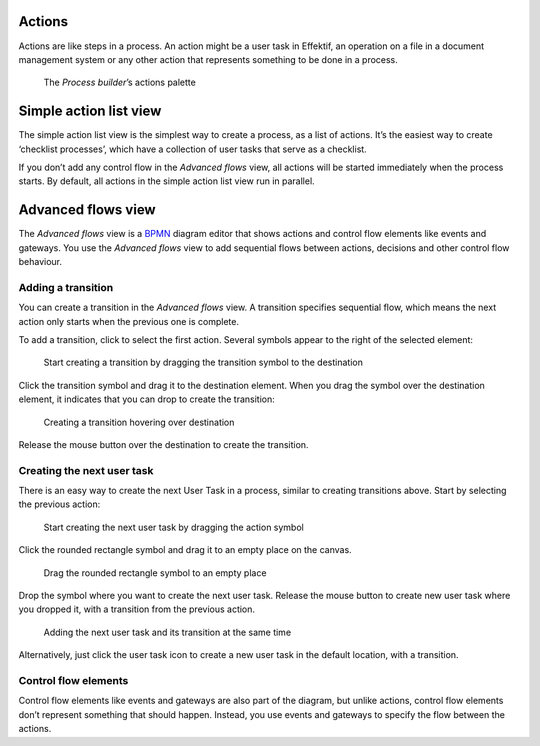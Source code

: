 Actions
-------

Actions are like steps in a process.
An action might be a user task in Effektif,
an operation on a file in a document management system
or any other action that represents something to be done in a process.

.. figure:: /_static/images/process-builder/actions.png

   The *Process builder*’s actions palette


.. _action-list:

Simple action list view
-----------------------

The simple action list view is the simplest way to create a process, as a list of actions.
It’s the easiest way to create ‘checklist processes’,
which have a collection of user tasks that serve as a checklist.

If you don’t add any control flow in the `Advanced flows` view,
all actions will be started immediately when the process starts.
By default, all actions in the simple action list view run in parallel.

Advanced flows view
-------------------

The `Advanced flows` view is a
`BPMN <http://en.wikipedia.org/wiki/Business_Process_Model_and_Notation>`_
diagram editor that shows actions and control flow elements like events and gateways.
You use the `Advanced flows` view to add sequential flows between actions,
decisions and other control flow behaviour.


Adding a transition
```````````````````

You can create a transition in the `Advanced flows` view.
A transition specifies sequential flow,
which means the next action only starts when the previous one is complete.

To add a transition, click to select the first action.
Several symbols appear to the right of the selected element:

.. figure:: /_static/images/process-builder/transitions/create-transition-1.png

   Start creating a transition by dragging the transition symbol to the destination

Click the transition symbol |transition-symbol| and drag it to the destination element.
When you drag the symbol over the destination element, it indicates that you can drop to create the transition:

.. |transition-symbol| image:: /_static/images/process-builder/transitions/create-transition-symbol.png

.. figure:: /_static/images/process-builder/transitions/create-transition-2.png

   Creating a transition hovering over destination

Release the mouse button over the destination to create the transition.


Creating the next user task
```````````````````````````

There is an easy way to create the next User Task in a process,
similar to creating transitions above.
Start by selecting the previous action:

.. figure:: /_static/images/process-builder/create-tasks/select-task.png

   Start creating the next user task by dragging the action symbol

Click the rounded rectangle symbol |task-symbol| and drag it to an empty place on the canvas.

.. |task-symbol| image:: /_static/images/process-builder/create-tasks/create-next-user-task-symbol.png

.. figure:: /_static/images/process-builder/create-tasks/drag-task.png

   Drag the rounded rectangle symbol to an empty place

Drop the symbol where you want to create the next user task.
Release the mouse button to create new user task where you dropped it,
with a transition from the previous action.

.. figure:: /_static/images/process-builder/create-tasks/view-new-task.png

   Adding the next user task and its transition at the same time

Alternatively, just click the user task icon |task-symbol| to create a new user task in the default location,
with a transition.


Control flow elements
`````````````````````

Control flow elements like events and gateways are also part of the diagram,
but unlike actions, control flow elements don’t represent something that should happen.
Instead, you use events and gateways to specify the flow between the actions.
